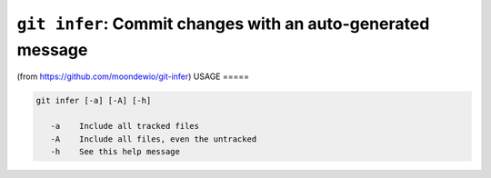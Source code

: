 ``git infer``: Commit changes with an auto-generated message
------------------------------------------------------------

(from https://github.com/moondewio/git-infer)
USAGE
=====

.. code-block:: bash

    git infer [-a] [-A] [-h]
    
       -a    Include all tracked files
       -A    Include all files, even the untracked
       -h    See this help message

